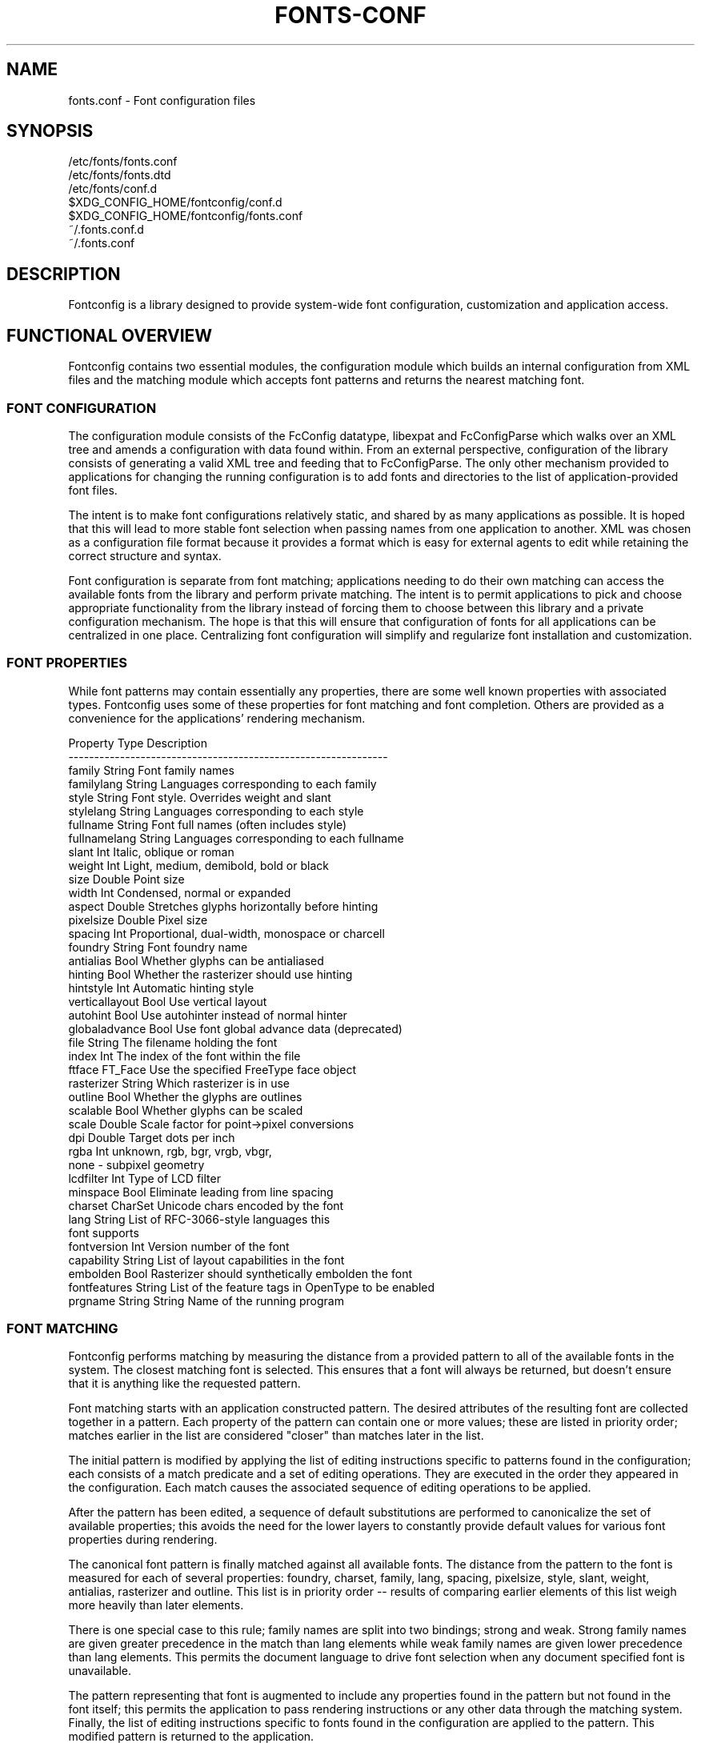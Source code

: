 .\" This manpage has been automatically generated by docbook2man 
.\" from a DocBook document.  This tool can be found at:
.\" <http://shell.ipoline.com/~elmert/comp/docbook2X/> 
.\" Please send any bug reports, improvements, comments, patches, 
.\" etc. to Steve Cheng <steve@ggi-project.org>.
.TH "FONTS-CONF" "5" "23 May 2013" "" ""

.SH NAME
fonts.conf \- Font configuration files
.SH SYNOPSIS

.nf
   /etc/fonts/fonts.conf
   /etc/fonts/fonts.dtd
   /etc/fonts/conf.d
   $XDG_CONFIG_HOME/fontconfig/conf.d
   $XDG_CONFIG_HOME/fontconfig/fonts.conf
   ~/.fonts.conf.d
   ~/.fonts.conf
.fi
.SH "DESCRIPTION"
.PP
Fontconfig is a library designed to provide system-wide font configuration,
customization and application access.
.SH "FUNCTIONAL OVERVIEW"
.PP
Fontconfig contains two essential modules, the configuration module which
builds an internal configuration from XML files and the matching module
which accepts font patterns and returns the nearest matching font.
.SS "FONT CONFIGURATION"
.PP
The configuration module consists of the FcConfig datatype, libexpat and
FcConfigParse which walks over an XML tree and amends a configuration with
data found within.  From an external perspective, configuration of the
library consists of generating a valid XML tree and feeding that to
FcConfigParse.  The only other mechanism provided to applications for
changing the running configuration is to add fonts and directories to the
list of application-provided font files.  
.PP
The intent is to make font configurations relatively static, and shared by
as many applications as possible.  It is hoped that this will lead to more
stable font selection when passing names from one application to another.
XML was chosen as a configuration file format because it provides a format
which is easy for external agents to edit while retaining the correct
structure and syntax.
.PP
Font configuration is separate from font matching; applications needing to
do their own matching can access the available fonts from the library and
perform private matching.  The intent is to permit applications to pick and
choose appropriate functionality from the library instead of forcing them to
choose between this library and a private configuration mechanism.  The hope
is that this will ensure that configuration of fonts for all applications
can be centralized in one place.  Centralizing font configuration will
simplify and regularize font installation and customization.
.SS "FONT PROPERTIES"
.PP
While font patterns may contain essentially any properties, there are some
well known properties with associated types.  Fontconfig uses some of these
properties for font matching and font completion.  Others are provided as a
convenience for the applications' rendering mechanism.

.nf
  Property        Type    Description
  --------------------------------------------------------------
  family          String  Font family names
  familylang      String  Languages corresponding to each family
  style           String  Font style. Overrides weight and slant
  stylelang       String  Languages corresponding to each style
  fullname        String  Font full names (often includes style)
  fullnamelang    String  Languages corresponding to each fullname
  slant           Int     Italic, oblique or roman
  weight          Int     Light, medium, demibold, bold or black
  size            Double  Point size
  width           Int     Condensed, normal or expanded
  aspect          Double  Stretches glyphs horizontally before hinting
  pixelsize       Double  Pixel size
  spacing         Int     Proportional, dual-width, monospace or charcell
  foundry         String  Font foundry name
  antialias       Bool    Whether glyphs can be antialiased
  hinting         Bool    Whether the rasterizer should use hinting
  hintstyle       Int     Automatic hinting style
  verticallayout  Bool    Use vertical layout
  autohint        Bool    Use autohinter instead of normal hinter
  globaladvance   Bool    Use font global advance data (deprecated)
  file            String  The filename holding the font
  index           Int     The index of the font within the file
  ftface          FT_Face Use the specified FreeType face object
  rasterizer      String  Which rasterizer is in use
  outline         Bool    Whether the glyphs are outlines
  scalable        Bool    Whether glyphs can be scaled
  scale           Double  Scale factor for point->pixel conversions
  dpi             Double  Target dots per inch
  rgba            Int     unknown, rgb, bgr, vrgb, vbgr,
                          none - subpixel geometry
  lcdfilter       Int     Type of LCD filter
  minspace        Bool    Eliminate leading from line spacing
  charset         CharSet Unicode chars encoded by the font
  lang            String  List of RFC-3066-style languages this
                          font supports
  fontversion     Int     Version number of the font
  capability      String  List of layout capabilities in the font
  embolden        Bool    Rasterizer should synthetically embolden the font
  fontfeatures    String  List of the feature tags in OpenType to be enabled
  prgname         String  String  Name of the running program
    
.fi
.SS "FONT MATCHING"
.PP
Fontconfig performs matching by measuring the distance from a provided
pattern to all of the available fonts in the system.  The closest matching
font is selected.  This ensures that a font will always be returned, but
doesn't ensure that it is anything like the requested pattern.
.PP
Font matching starts with an application constructed pattern.  The desired
attributes of the resulting font are collected together in a pattern.  Each
property of the pattern can contain one or more values; these are listed in
priority order; matches earlier in the list are considered "closer" than
matches later in the list.
.PP
The initial pattern is modified by applying the list of editing instructions
specific to patterns found in the configuration; each consists of a match
predicate and a set of editing operations.  They are executed in the order
they appeared in the configuration.  Each match causes the associated
sequence of editing operations to be applied.
.PP
After the pattern has been edited, a sequence of default substitutions are
performed to canonicalize the set of available properties; this avoids the
need for the lower layers to constantly provide default values for various
font properties during rendering.
.PP
The canonical font pattern is finally matched against all available fonts.
The distance from the pattern to the font is measured for each of several
properties: foundry, charset, family, lang, spacing, pixelsize, style,
slant, weight, antialias, rasterizer and outline.  This list is in priority
order -- results of comparing earlier elements of this list weigh more
heavily than later elements.
.PP
There is one special case to this rule; family names are split into two
bindings; strong and weak.  Strong family names are given greater precedence
in the match than lang elements while weak family names are given lower
precedence than lang elements.  This permits the document language to drive
font selection when any document specified font is unavailable.
.PP
The pattern representing that font is augmented to include any properties
found in the pattern but not found in the font itself; this permits the
application to pass rendering instructions or any other data through the
matching system.  Finally, the list of editing instructions specific to
fonts found in the configuration are applied to the pattern.  This modified
pattern is returned to the application.
.PP
The return value contains sufficient information to locate and rasterize the
font, including the file name, pixel size and other rendering data.  As
none of the information involved pertains to the FreeType library,
applications are free to use any rasterization engine or even to take
the identified font file and access it directly.
.PP
The match/edit sequences in the configuration are performed in two passes
because there are essentially two different operations necessary -- the
first is to modify how fonts are selected; aliasing families and adding
suitable defaults.  The second is to modify how the selected fonts are
rasterized.  Those must apply to the selected font, not the original pattern
as false matches will often occur.
.SS "FONT NAMES"
.PP
Fontconfig provides a textual representation for patterns that the library
can both accept and generate.  The representation is in three parts, first a
list of family names, second a list of point sizes and finally a list of
additional properties:

.nf
	<families>-<point sizes>:<name1>=<values1>:<name2>=<values2>\&...
    
.fi
.PP
Values in a list are separated with commas.  The name needn't include either
families or point sizes; they can be elided.  In addition, there are
symbolic constants that simultaneously indicate both a name and a value.
Here are some examples:

.nf
  Name                            Meaning
  ----------------------------------------------------------
  Times-12                        12 point Times Roman
  Times-12:bold                   12 point Times Bold
  Courier:italic                  Courier Italic in the default size
  Monospace:matrix=1 .1 0 1       The users preferred monospace font
                                  with artificial obliquing
    
.fi
.PP
The '\\', '-', ':' and ',' characters in family names must be preceded by a
\&'\\' character to avoid having them misinterpreted. Similarly, values
containing '\\', '=', '_', ':' and ',' must also have them preceded by a
\&'\\' character. The '\\' characters are stripped out of the family name and
values as the font name is read.
.SH "DEBUGGING APPLICATIONS"
.PP
To help diagnose font and applications problems, fontconfig is built with a
large amount of internal debugging left enabled. It is controlled by means
of the FC_DEBUG environment variable. The value of this variable is
interpreted as a number, and each bit within that value controls different
debugging messages.

.nf
  Name         Value    Meaning
  ---------------------------------------------------------
  MATCH            1    Brief information about font matching
  MATCHV           2    Extensive font matching information
  EDIT             4    Monitor match/test/edit execution
  FONTSET          8    Track loading of font information at startup
  CACHE           16    Watch cache files being written
  CACHEV          32    Extensive cache file writing information
  PARSE           64    (no longer in use)
  SCAN           128    Watch font files being scanned to build caches
  SCANV          256    Verbose font file scanning information
  MEMORY         512    Monitor fontconfig memory usage
  CONFIG        1024    Monitor which config files are loaded
  LANGSET       2048    Dump char sets used to construct lang values
  OBJTYPES      4096    Display message when value typechecks fail
  
.fi
.PP
Add the value of the desired debug levels together and assign that (in
base 10) to the FC_DEBUG environment variable before running the
application. Output from these statements is sent to stdout.
.SH "LANG TAGS"
.PP
Each font in the database contains a list of languages it supports.  This is
computed by comparing the Unicode coverage of the font with the orthography
of each language.  Languages are tagged using an RFC-3066 compatible naming
and occur in two parts -- the ISO 639 language tag followed a hyphen and then
by the ISO 3166 country code.  The hyphen and country code may be elided.
.PP
Fontconfig has orthographies for several languages built into the library.
No provision has been made for adding new ones aside from rebuilding the
library.  It currently supports 122 of the 139 languages named in ISO 639-1,
141 of the languages with two-letter codes from ISO 639-2 and another 30
languages with only three-letter codes.  Languages with both two and three
letter codes are provided with only the two letter code.
.PP
For languages used in multiple territories with radically different
character sets, fontconfig includes per-territory orthographies.  This
includes Azerbaijani, Kurdish, Pashto, Tigrinya and Chinese.
.SH "CONFIGURATION FILE FORMAT"
.PP
Configuration files for fontconfig are stored in XML format; this
format makes external configuration tools easier to write and ensures that
they will generate syntactically correct configuration files.  As XML
files are plain text, they can also be manipulated by the expert user using
a text editor.
.PP
The fontconfig document type definition resides in the external entity
"fonts.dtd"; this is normally stored in the default font configuration
directory (/etc/fonts).  Each configuration file should contain the
following structure:

.nf
	<?xml version="1.0"?>
	<!DOCTYPE fontconfig SYSTEM "fonts.dtd">
	<fontconfig>
	...
	</fontconfig>
    
.fi
.SS "<FONTCONFIG>"
.PP
This is the top level element for a font configuration and can contain
<dir>, <cachedir>, <include>, <match> and <alias> elements in any order.
.SS "<DIR PREFIX=\&"DEFAULT\&">"
.PP
This element contains a directory name which will be scanned for font files
to include in the set of available fonts. If 'prefix' is set to "xdg", the value in the XDG_DATA_HOME environment variable will be added as the path prefix. please see XDG Base Directory Specification for more details.
.SS "<CACHEDIR PREFIX=\&"DEFAULT\&">"
.PP
This element contains a directory name that is supposed to be stored or read
the cache of font information.  If multiple elements are specified in
the configuration file, the directory that can be accessed first in the list
will be used to store the cache files.  If it starts with '~', it refers to
a directory in the users home directory.  If 'prefix' is set to "xdg", the value in the XDG_CACHE_HOME environment variable will be added as the path prefix. please see XDG Base Directory Specification for more details.
The default directory is ``$XDG_CACHE_HOME/fontconfig'' and it contains the cache files
named ``<hash value>-<architecture>\&.cache-<version\&'',
where <version> is the font configureation file
version number (currently 3).
.SS "<INCLUDE IGNORE_MISSING=\&"NO\&" PREFIX=\&"DEFAULT\&">"
.PP
This element contains the name of an additional configuration file or
directory.  If a directory, every file within that directory starting with an
ASCII digit (U+0030 - U+0039) and ending with the string ``.conf'' will be processed in sorted order.  When
the XML datatype is traversed by FcConfigParse, the contents of the file(s)
will also be incorporated into the configuration by passing the filename(s) to
FcConfigLoadAndParse.  If 'ignore_missing' is set to "yes" instead of the
default "no", a missing file or directory will elicit no warning message from
the library.  If 'prefix' is set to "xdg", the value in the XDG_CONFIG_HOME environment variable will be added as the path prefix. please see XDG Base Directory Specification for more details.
.SS "<CONFIG>"
.PP
This element provides a place to consolidate additional configuration
information.  <config> can contain <blank> and <rescan> elements in any
order.
.SS "<BLANK>"
.PP
Fonts often include "broken" glyphs which appear in the encoding but are
drawn as blanks on the screen.  Within the <blank> element, place each
Unicode characters which is supposed to be blank in an <int> element.
Characters outside of this set which are drawn as blank will be elided from
the set of characters supported by the font.
.SS "<RESCAN>"
.PP
The <rescan> element holds an <int> element which indicates the default
interval between automatic checks for font configuration changes.
Fontconfig will validate all of the configuration files and directories and
automatically rebuild the internal datastructures when this interval passes.
.SS "<SELECTFONT>"
.PP
This element is used to black/white list fonts from being listed or matched
against.  It holds acceptfont and rejectfont elements.
.SS "<ACCEPTFONT>"
.PP
Fonts matched by an acceptfont element are "whitelisted"; such fonts are
explicitly included in the set of fonts used to resolve list and match
requests; including them in this list protects them from being "blacklisted"
by a rejectfont element.  Acceptfont elements include glob and pattern
elements which are used to match fonts.
.SS "<REJECTFONT>"
.PP
Fonts matched by an rejectfont element are "blacklisted"; such fonts are
excluded from the set of fonts used to resolve list and match requests as if
they didn't exist in the system.  Rejectfont elements include glob and
pattern elements which are used to match fonts.
.SS "<GLOB>"
.PP
Glob elements hold shell-style filename matching patterns (including ? and
*) which match fonts based on their complete pathnames.  This can be used to
exclude a set of directories (/usr/share/fonts/uglyfont*), or particular
font file types (*.pcf.gz), but the latter mechanism relies rather heavily
on filenaming conventions which can't be relied upon.  Note that globs
only apply to directories, not to individual fonts.
.SS "<PATTERN>"
.PP
Pattern elements perform list-style matching on incoming fonts; that is,
they hold a list of elements and associated values.  If all of those
elements have a matching value, then the pattern matches the font.  This can
be used to select fonts based on attributes of the font (scalable, bold,
etc), which is a more reliable mechanism than using file extensions.
Pattern elements include patelt elements.
.SS "<PATELT NAME=\&"PROPERTY\&">"
.PP
Patelt elements hold a single pattern element and list of values.  They must
have a 'name' attribute which indicates the pattern element name.  Patelt
elements include int, double, string, matrix, bool, charset and const
elements.
.SS "<MATCH TARGET=\&"PATTERN\&">"
.PP
This element holds first a (possibly empty) list of <test> elements and then
a (possibly empty) list of <edit> elements.  Patterns which match all of the
tests are subjected to all the edits.  If 'target' is set to "font" instead
of the default "pattern", then this element applies to the font name
resulting from a match rather than a font pattern to be matched. If 'target'
is set to "scan", then this element applies when the font is scanned to
build the fontconfig database.
.SS "<TEST QUAL=\&"ANY\&" NAME=\&"PROPERTY\&" TARGET=\&"DEFAULT\&" COMPARE=\&"EQ\&">"
.PP
This element contains a single value which is compared with the target
('pattern', 'font', 'scan' or 'default') property "property" (substitute any of the property names seen 
above). 'compare' can be one of "eq", "not_eq", "less", "less_eq", "more", "more_eq", "contains" or
"not_contains".  'qual' may either be the default, "any", in which case the match
succeeds if any value associated with the property matches the test value, or
"all", in which case all of the values associated with the property must
match the test value.  'ignore-blanks' takes a boolean value. if 'ignore-blanks' is set "true", any blanks in the string will be ignored on its comparison. this takes effects only when compare="eq" or compare="not_eq".
When used in a <match target="font"> element,
the target= attribute in the <test> element selects between matching
the original pattern or the font.  "default" selects whichever target the
outer <match> element has selected.
.SS "<EDIT NAME=\&"PROPERTY\&" MODE=\&"ASSIGN\&" BINDING=\&"WEAK\&">"
.PP
This element contains a list of expression elements (any of the value or
operator elements).  The expression elements are evaluated at run-time and
modify the property "property".  The modification depends on whether
"property" was matched by one of the associated <test> elements, if so, the
modification may affect the first matched value.  Any values inserted into
the property are given the indicated binding ("strong", "weak" or "same")
with "same" binding using the value from the matched pattern element.
\&'mode' is one of:

.nf
  Mode                    With Match              Without Match
  ---------------------------------------------------------------------
  "assign"                Replace matching value  Replace all values
  "assign_replace"        Replace all values      Replace all values
  "prepend"               Insert before matching  Insert at head of list
  "prepend_first"         Insert at head of list  Insert at head of list
  "append"                Append after matching   Append at end of list
  "append_last"           Append at end of list   Append at end of list
  "delete"                Delete matching value   Delete all values
  "delete_all"            Delete all values       Delete all values
    
.fi
.SS "<INT>, <DOUBLE>, <STRING>, <BOOL>"
.PP
These elements hold a single value of the indicated type.  <bool>
elements hold either true or false.  An important limitation exists in
the parsing of floating point numbers -- fontconfig requires that
the mantissa start with a digit, not a decimal point, so insert a leading
zero for purely fractional values (e.g. use 0.5 instead of .5 and -0.5
instead of -.5).
.SS "<MATRIX>"
.PP
This element holds four numerical expressions of an affine transformation.
At their simplest these will be four <double> elements
but they can also be more involved expressions.
.SS "<RANGE>"
.PP
This element holds the two <int> elements of a range
representation.
.SS "<CHARSET>"
.PP
This element holds at least one <int> element of
an Unicode code point or more.
.SS "<LANGSET>"
.PP
This element holds at least one <string> element of
a RFC-3066-style languages or more.
.SS "<NAME>"
.PP
Holds a property name.  Evaluates to the first value from the property of
the pattern.  If the 'target' attribute is not present, it will default to
\&'default', in which case the property is returned from the font pattern
during a target="font" match, and to the pattern during a target="pattern"
match.  The attribute can also take the values 'font' or 'pattern' to
explicitly choose which pattern to use.  It is an error to use a target
of 'font' in a match that has target="pattern".
.SS "<CONST>"
.PP
Holds the name of a constant; these are always integers and serve as
symbolic names for common font values:

.nf
  Constant        Property        Value
  -------------------------------------
  thin            weight          0
  extralight      weight          40
  ultralight      weight          40
  light           weight          50
  book            weight          75
  regular         weight          80
  normal          weight          80
  medium          weight          100
  demibold        weight          180
  semibold        weight          180
  bold            weight          200
  extrabold       weight          205
  black           weight          210
  heavy           weight          210
  roman           slant           0
  italic          slant           100
  oblique         slant           110
  ultracondensed  width           50
  extracondensed  width           63
  condensed       width           75
  semicondensed   width           87
  normal          width           100
  semiexpanded    width           113
  expanded        width           125
  extraexpanded   width           150
  ultraexpanded   width           200
  proportional    spacing         0
  dual            spacing         90
  mono            spacing         100
  charcell        spacing         110
  unknown         rgba            0
  rgb             rgba            1
  bgr             rgba            2
  vrgb            rgba            3
  vbgr            rgba            4
  none            rgba            5
  lcdnone         lcdfilter       0
  lcddefault      lcdfilter       1
  lcdlight        lcdfilter       2
  lcdlegacy       lcdfilter       3
  hintnone        hintstyle       0
  hintslight      hintstyle       1
  hintmedium      hintstyle       2
  hintfull        hintstyle       3
    
.fi
.SS "<OR>, <AND>, <PLUS>, <MINUS>, <TIMES>, <DIVIDE>"
.PP
These elements perform the specified operation on a list of expression
elements.  <or> and <and> are boolean, not bitwise.
.SS "<EQ>, <NOT_EQ>, <LESS>, <LESS_EQ>, <MORE>, <MORE_EQ>, <CONTAINS>, <NOT_CONTAINS"
.PP
These elements compare two values, producing a boolean result.
.SS "<NOT>"
.PP
Inverts the boolean sense of its one expression element
.SS "<IF>"
.PP
This element takes three expression elements; if the value of the first is
true, it produces the value of the second, otherwise it produces the value
of the third.
.SS "<ALIAS>"
.PP
Alias elements provide a shorthand notation for the set of common match
operations needed to substitute one font family for another.  They contain a
<family> element followed by optional <prefer>, <accept> and <default>
elements.  Fonts matching the <family> element are edited to prepend the
list of <prefer>ed families before the matching <family>, append the
<accept>able families after the matching <family> and append the <default>
families to the end of the family list.
.SS "<FAMILY>"
.PP
Holds a single font family name
.SS "<PREFER>, <ACCEPT>, <DEFAULT>"
.PP
These hold a list of <family> elements to be used by the <alias> element.
.SH "EXAMPLE CONFIGURATION FILE"
.SS "SYSTEM CONFIGURATION FILE"
.PP
This is an example of a system-wide configuration file

.nf
<?xml version="1.0"?>
<!DOCTYPE fontconfig SYSTEM "fonts.dtd">
<!-- /etc/fonts/fonts.conf file to configure system font access -->
<fontconfig>
<!-- 
	Find fonts in these directories
-->
<dir>/usr/share/fonts</dir>
<dir>/usr/X11R6/lib/X11/fonts</dir>

<!--
	Accept deprecated 'mono' alias, replacing it with 'monospace'
-->
<match target="pattern">
	<test qual="any" name="family"><string>mono</string></test>
	<edit name="family" mode="assign"><string>monospace</string></edit>
</match>

<!--
	Names not including any well known alias are given 'sans-serif'
-->
<match target="pattern">
	<test qual="all" name="family" mode="not_eq"><string>sans-serif</string></test>
	<test qual="all" name="family" mode="not_eq"><string>serif</string></test>
	<test qual="all" name="family" mode="not_eq"><string>monospace</string></test>
	<edit name="family" mode="append_last"><string>sans-serif</string></edit>
</match>

<!--
	Load per-user customization file, but don't complain
	if it doesn't exist
-->
<include ignore_missing="yes" prefix="xdg">fontconfig/fonts.conf</include>

<!--
	Load local customization files, but don't complain
	if there aren't any
-->
<include ignore_missing="yes">conf.d</include>
<include ignore_missing="yes">local.conf</include>

<!--
	Alias well known font names to available TrueType fonts.
	These substitute TrueType faces for similar Type1
	faces to improve screen appearance.
-->
<alias>
	<family>Times</family>
	<prefer><family>Times New Roman</family></prefer>
	<default><family>serif</family></default>
</alias>
<alias>
	<family>Helvetica</family>
	<prefer><family>Arial</family></prefer>
	<default><family>sans</family></default>
</alias>
<alias>
	<family>Courier</family>
	<prefer><family>Courier New</family></prefer>
	<default><family>monospace</family></default>
</alias>

<!--
	Provide required aliases for standard names
	Do these after the users configuration file so that
	any aliases there are used preferentially
-->
<alias>
	<family>serif</family>
	<prefer><family>Times New Roman</family></prefer>
</alias>
<alias>
	<family>sans</family>
	<prefer><family>Arial</family></prefer>
</alias>
<alias>
	<family>monospace</family>
	<prefer><family>Andale Mono</family></prefer>
</alias>

<--
	The example of the requirements of OR operator;
	If the 'family' contains 'Courier New' OR 'Courier'
	add 'monospace' as the alternative
-->
<match target="pattern">
	<test name="family" mode="eq">
		<string>Courier New</string>
	</test>
	<edit name="family" mode="prepend">
		<string>monospace</string>
	</edit>
</match>
<match target="pattern">
	<test name="family" mode="eq">
		<string>Courier</string>
	</test>
	<edit name="family" mode="prepend">
		<string>monospace</string>
	</edit>
</match>

</fontconfig>
    
.fi
.SS "USER CONFIGURATION FILE"
.PP
This is an example of a per-user configuration file that lives in
$XDG_CONFIG_HOME/fontconfig/fonts.conf

.nf
<?xml version="1.0"?>
<!DOCTYPE fontconfig SYSTEM "fonts.dtd">
<!-- $XDG_CONFIG_HOME/fontconfig/fonts.conf for per-user font configuration -->
<fontconfig>

<!--
	Private font directory
-->
<dir prefix="xdg">fonts</dir>

<!--
	use rgb sub-pixel ordering to improve glyph appearance on
	LCD screens.  Changes affecting rendering, but not matching
	should always use target="font".
-->
<match target="font">
	<edit name="rgba" mode="assign"><const>rgb</const></edit>
</match>
<!--
	use WenQuanYi Zen Hei font when serif is requested for Chinese
-->
<match>
	<!--
		If you don't want to use WenQuanYi Zen Hei font for zh-tw etc,
		you can use zh-cn instead of zh.
		Please note, even if you set zh-cn, it still matches zh.
		if you don't like it, you can use compare="eq"
		instead of compare="contains".
	-->
	<test name="lang" compare="contains">
		<string>zh</string>
	</test>
	<test name="family">
		<string>serif</string>
	</test>
	<edit name="family" mode="prepend">
		<string>WenQuanYi Zen Hei</string>
	</edit>
</match>
<!--
	use VL Gothic font when sans-serif is requested for Japanese
-->
<match>
	<test name="lang" compare="contains">
		<string>ja</string>
	</test>
	<test name="family">
		<string>sans-serif</string>
	</test>
	<edit name="family" mode="prepend">
		<string>VL Gothic</string>
	</edit>
</match>
</fontconfig>
    
.fi
.SH "FILES"
.PP
\fBfonts.conf\fR
contains configuration information for the fontconfig library
consisting of directories to look at for font information as well as
instructions on editing program specified font patterns before attempting to
match the available fonts.  It is in XML format.
.PP
\fBconf.d\fR
is the conventional name for a directory of additional configuration files
managed by external applications or the local administrator.  The
filenames starting with decimal digits are sorted in lexicographic order
and used as additional configuration files.  All of these files are in XML
format.  The master fonts.conf file references this directory in an 
<include> directive.
.PP
\fBfonts.dtd\fR
is a DTD that describes the format of the configuration files.
.PP
\fB$XDG_CONFIG_HOME/fontconfig/conf.d\fR and \fB~/.fonts.conf.d\fR
is the conventional name for a per-user directory of (typically
auto-generated) configuration files, although the
actual location is specified in the global fonts.conf file. please note that ~/.fonts.conf.d is deprecated now. it will not be read by default in the future version.
.PP
\fB$XDG_CONFIG_HOME/fontconfig/fonts.conf\fR and \fB~/.fonts.conf\fR
is the conventional location for per-user font configuration, although the
actual location is specified in the global fonts.conf file. please note that ~/.fonts.conf is deprecated now. it will not be read by default in the future version.
.PP
\fB$XDG_CACHE_HOME/fontconfig/*.cache-*\fR and \fB ~/.fontconfig/*.cache-*\fR
is the conventional repository of font information that isn't found in the
per-directory caches.  This file is automatically maintained by fontconfig. please note that ~/.fontconfig/*.cache-* is deprecated now. it will not be read by default in the future version.
.SH "ENVIRONMENT VARIABLES"
.PP
\fBFONTCONFIG_FILE\fR
is used to override the default configuration file.
.PP
\fBFONTCONFIG_PATH\fR
is used to override the default configuration directory.
.PP
\fBFC_DEBUG\fR
is used to output the detailed debugging messages. see Debugging Applications section for more details.
.PP
\fBFONTCONFIG_USE_MMAP\fR
is used to control the use of mmap(2) for the cache files if available. this take a boolean value. fontconfig will checks if the cache files are stored on the filesystem that is safe to use mmap(2). explicitly setting this environment variable will causes skipping this check and enforce to use or not use mmap(2) anyway.
.SH "SEE ALSO"
.PP
fc-cat(1), fc-cache(1), fc-list(1), fc-match(1), fc-query(1)
.SH "VERSION"
.PP
Fontconfig version 2.10.93
